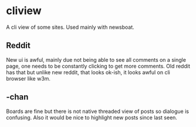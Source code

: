 * cliview
A cli view of some sites. Used mainly with newsboat.
** Reddit
   New ui is awful, mainly due not being able to see all comments on a single page, one needs to be constantly clicking to get more comments.
   Old reddit has that but unlike new reddit, that looks ok-ish, it looks awful on cli browser like w3m.
** -chan
   Boards are fine but there is not native threaded view of posts so dialogue is confusing. Also it would be nice to highlight new posts since last seen.

